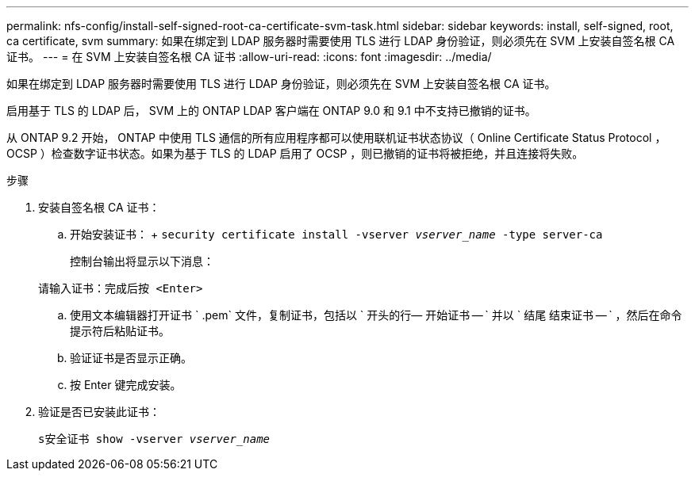 ---
permalink: nfs-config/install-self-signed-root-ca-certificate-svm-task.html 
sidebar: sidebar 
keywords: install, self-signed, root, ca certificate, svm 
summary: 如果在绑定到 LDAP 服务器时需要使用 TLS 进行 LDAP 身份验证，则必须先在 SVM 上安装自签名根 CA 证书。 
---
= 在 SVM 上安装自签名根 CA 证书
:allow-uri-read: 
:icons: font
:imagesdir: ../media/


[role="lead"]
如果在绑定到 LDAP 服务器时需要使用 TLS 进行 LDAP 身份验证，则必须先在 SVM 上安装自签名根 CA 证书。

启用基于 TLS 的 LDAP 后， SVM 上的 ONTAP LDAP 客户端在 ONTAP 9.0 和 9.1 中不支持已撤销的证书。

从 ONTAP 9.2 开始， ONTAP 中使用 TLS 通信的所有应用程序都可以使用联机证书状态协议（ Online Certificate Status Protocol ， OCSP ）检查数字证书状态。如果为基于 TLS 的 LDAP 启用了 OCSP ，则已撤销的证书将被拒绝，并且连接将失败。

.步骤
. 安装自签名根 CA 证书：
+
.. 开始安装证书： + `security certificate install -vserver _vserver_name_ -type server-ca`
+
控制台输出将显示以下消息：

+
`请输入证书：完成后按 <Enter>`

.. 使用文本编辑器打开证书 ` .pem` 文件，复制证书，包括以 ` 开头的行— 开始证书 -- ` 并以 ` 结尾 结束证书 -- ` ，然后在命令提示符后粘贴证书。
.. 验证证书是否显示正确。
.. 按 Enter 键完成安装。


. 验证是否已安装此证书：
+
`s安全证书 show -vserver _vserver_name_`


